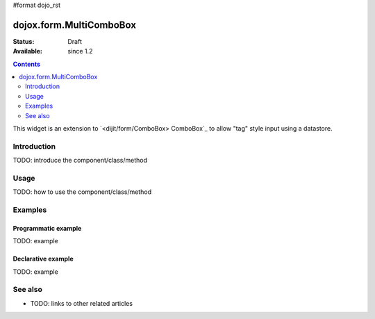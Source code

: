 #format dojo_rst

dojox.form.MultiComboBox
========================

:Status: Draft
:Available: since 1.2

.. contents::
   :depth: 2

This widget is an extension to `<dijit/form/ComboBox> ComboBox`_ to allow "tag" style input using a datastore.

============
Introduction
============

TODO: introduce the component/class/method


=====
Usage
=====

TODO: how to use the component/class/method

.. code-block :: javascript
 :linenos:

 <script type="text/javascript">
   // your code
 </script>



========
Examples
========

Programmatic example
--------------------

TODO: example

Declarative example
-------------------

TODO: example


========
See also
========

* TODO: links to other related articles
